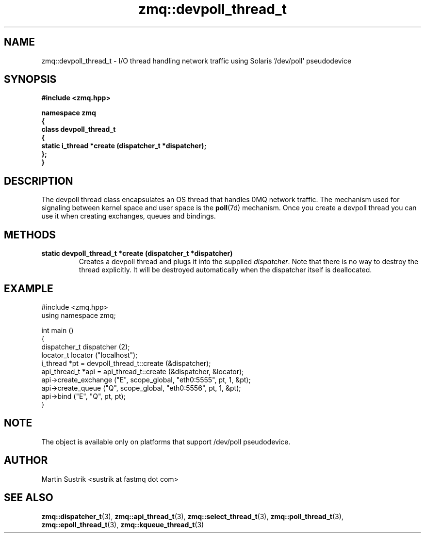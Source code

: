 .TH zmq::devpoll_thread_t 3 "" "(c)2007-2008 FastMQ Inc." "0MQ User Manuals"
.SH NAME
zmq::devpoll_thread_t \- I/O thread handling network traffic using
Solaris '/dev/poll' pseudodevice
.SH SYNOPSIS
\fB
.nf
#include <zmq.hpp>

namespace zmq
{
    class devpoll_thread_t
    {
        static i_thread *create (dispatcher_t *dispatcher);
    };
}
.fi
\fP
.SH DESCRIPTION
The devpoll thread class encapsulates an OS thread that handles 0MQ network
traffic. The mechanism used for signaling between kernel space and
user space is the
.BR poll (7d)
mechanism. Once you create a devpoll thread you can use it when creating
exchanges, queues and bindings.
.SH METHODS
.IP "\fBstatic devpoll_thread_t *create (dispatcher_t *dispatcher)\fP"
Creates a devpoll thread and plugs it into the supplied
.IR dispatcher .
Note that there is no way to destroy the thread explicitly. It will be destroyed
automatically when the dispatcher itself is deallocated.
.SH EXAMPLE
.nf
#include <zmq.hpp>
using namespace zmq;

int main ()
{
    dispatcher_t dispatcher (2);
    locator_t locator ("localhost");
    i_thread *pt = devpoll_thread_t::create (&dispatcher);
    api_thread_t *api = api_thread_t::create (&dispatcher, &locator);
    api->create_exchange ("E", scope_global, "eth0:5555", pt, 1, &pt);
    api->create_queue ("Q", scope_global, "eth0:5556", pt, 1, &pt);
    api->bind ("E", "Q", pt, pt);
}
.fi
.SH NOTE
The object is available only on platforms that support /dev/poll pseudodevice.
.SH AUTHOR
Martin Sustrik <sustrik at fastmq dot com>
.SH "SEE ALSO"
.BR zmq::dispatcher_t (3),
.BR zmq::api_thread_t (3),
.BR zmq::select_thread_t (3),
.BR zmq::poll_thread_t (3),
.BR zmq::epoll_thread_t (3),
.BR zmq::kqueue_thread_t (3)
